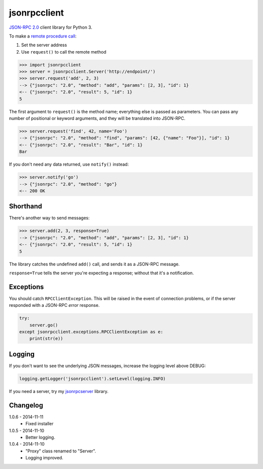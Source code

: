 jsonrpcclient
=============

`JSON-RPC 2.0 <http://www.jsonrpc.org/>`_ client library for Python 3.

To make a `remote procedure call
<http://en.wikipedia.org/wiki/Remote_procedure_call>`_:

#. Set the server address
#. Use ``request()`` to call the remote method

.. sourcecode:: python

    >>> import jsonrpcclient
    >>> server = jsonrpcclient.Server('http://endpoint/')
    >>> server.request('add', 2, 3)
    --> {"jsonrpc": "2.0", "method": "add", "params": [2, 3], "id": 1}
    <-- {"jsonrpc": "2.0", "result": 5, "id": 1}
    5

The first argument to ``request()`` is the method name; everything else is
passed as parameters. You can pass any number of positional or keyword
arguments, and they will be translated into JSON-RPC.

.. sourcecode:: python

    >>> server.request('find', 42, name='Foo')
    --> {"jsonrpc": "2.0", "method": "find", "params": [42, {"name": "Foo"}], "id": 1}
    <-- {"jsonrpc": "2.0", "result": "Bar", "id": 1}
    Bar

If you don't need any data returned, use ``notify()`` instead:

.. sourcecode:: python

    >>> server.notify('go')
    --> {"jsonrpc": "2.0", "method": "go"}
    <-- 200 OK

Shorthand
---------

There's another way to send messages:

.. sourcecode:: python

    >>> server.add(2, 3, response=True)
    --> {"jsonrpc": "2.0", "method": "add", "params": [2, 3], "id": 1}
    <-- {"jsonrpc": "2.0", "result": 5, "id": 1}
    5

The library catches the undefined ``add()`` call, and sends it as a JSON-RPC
message.

``response=True`` tells the server you're expecting a response; without that
it's a notification.

Exceptions
----------

You should catch ``RPCClientException``. This will be raised in the event of
connection problems, or if the server responded with a JSON-RPC *error*
response.

.. sourcecode:: python

    try:
        server.go()
    except jsonrpcclient.exceptions.RPCClientException as e:
        print(str(e))

Logging
-------

If you don't want to see the underlying JSON messages, increase the logging
level above DEBUG:

.. sourcecode:: python

    logging.getLogger('jsonrpcclient').setLevel(logging.INFO)

If you need a server, try my `jsonrpcserver
<https://bitbucket.org/beau-barker/jsonrpcserver>`_ library.

Changelog
---------

1.0.6 - 2014-11-11
    * Fixed installer

1.0.5 - 2014-11-10
    * Better logging.

1.0.4 - 2014-11-10
    * "Proxy" class renamed to "Server".
    * Logging improved.
